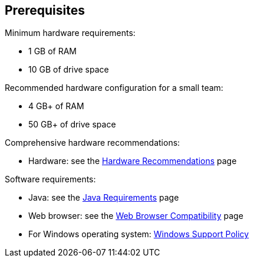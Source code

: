 ////
This file is only meant to be included as a snippet in other documents.
There is a version of this file for the general 'Installing Jenkins' page
(index.adoc) and another for tutorials (_run-jenkins-in-docker.adoc).
This file is for the index.adoc page used in the general 'Installing Jenkins'
page.
////

== Prerequisites

Minimum hardware requirements:

* 1 GB of RAM
* 10 GB of drive space

Recommended hardware configuration for a small team:

* 4 GB+ of RAM
* 50 GB+ of drive space

Comprehensive hardware recommendations:

* Hardware: see the link:/doc/book/scaling/hardware-recommendations[Hardware Recommendations] page

Software requirements:

* Java: see the link:/doc/administration/requirements/java[Java Requirements] page
* Web browser: see the link:/doc/administration/requirements/web-browsers[Web Browser Compatibility] page
* For Windows operating system: link:/doc/administration/requirements/windows[Windows Support Policy]
